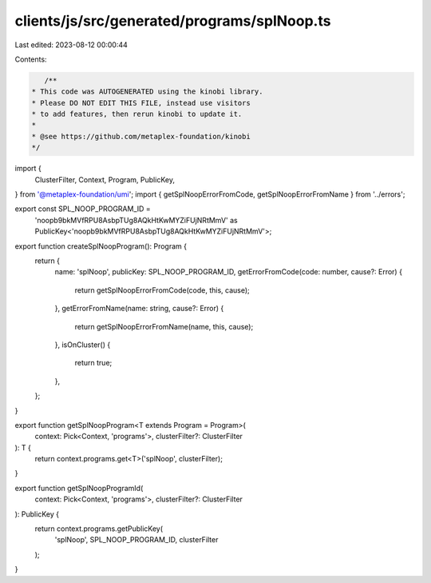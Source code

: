 clients/js/src/generated/programs/splNoop.ts
============================================

Last edited: 2023-08-12 00:00:44

Contents:

.. code-block:: ts

    /**
 * This code was AUTOGENERATED using the kinobi library.
 * Please DO NOT EDIT THIS FILE, instead use visitors
 * to add features, then rerun kinobi to update it.
 *
 * @see https://github.com/metaplex-foundation/kinobi
 */

import {
  ClusterFilter,
  Context,
  Program,
  PublicKey,
} from '@metaplex-foundation/umi';
import { getSplNoopErrorFromCode, getSplNoopErrorFromName } from '../errors';

export const SPL_NOOP_PROGRAM_ID =
  'noopb9bkMVfRPU8AsbpTUg8AQkHtKwMYZiFUjNRtMmV' as PublicKey<'noopb9bkMVfRPU8AsbpTUg8AQkHtKwMYZiFUjNRtMmV'>;

export function createSplNoopProgram(): Program {
  return {
    name: 'splNoop',
    publicKey: SPL_NOOP_PROGRAM_ID,
    getErrorFromCode(code: number, cause?: Error) {
      return getSplNoopErrorFromCode(code, this, cause);
    },
    getErrorFromName(name: string, cause?: Error) {
      return getSplNoopErrorFromName(name, this, cause);
    },
    isOnCluster() {
      return true;
    },
  };
}

export function getSplNoopProgram<T extends Program = Program>(
  context: Pick<Context, 'programs'>,
  clusterFilter?: ClusterFilter
): T {
  return context.programs.get<T>('splNoop', clusterFilter);
}

export function getSplNoopProgramId(
  context: Pick<Context, 'programs'>,
  clusterFilter?: ClusterFilter
): PublicKey {
  return context.programs.getPublicKey(
    'splNoop',
    SPL_NOOP_PROGRAM_ID,
    clusterFilter
  );
}


